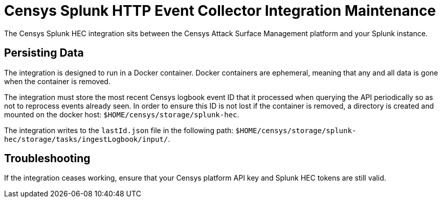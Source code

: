 # Censys Splunk HTTP Event Collector Integration Maintenance

The Censys Splunk HEC integration sits between the Censys Attack Surface Management platform and your Splunk instance.

## Persisting Data

The integration is designed to run in a Docker container. Docker containers are ephemeral, meaning that any and all data is gone when the container is removed.

The integration must store the most recent Censys logbook event ID that it processed when querying the API periodically so as not to reprocess events already seen.
In order to ensure this ID is not lost if the container is removed, a directory is created and mounted on the docker host: `$HOME/censys/storage/splunk-hec`.

The integration writes to the `lastId.json` file in the following path: `$HOME/censys/storage/splunk-hec/storage/tasks/ingestLogbook/input/`.

## Troubleshooting

If the integration ceases working, ensure that your Censys platform API key and Splunk HEC tokens are still valid.
